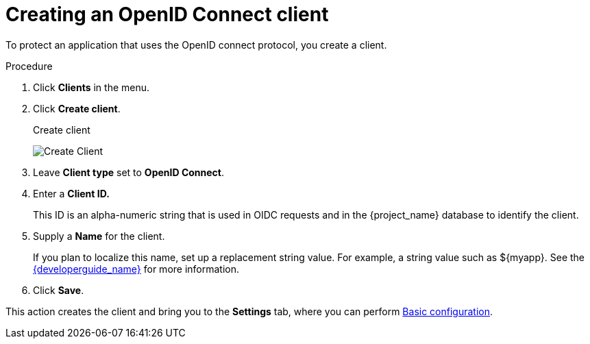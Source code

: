 [id="proc-creating-oidc-client_{context}"]
= Creating an OpenID Connect client

[role="_abstract"]
To protect an application that uses the OpenID connect protocol, you create a client.

.Procedure

. Click *Clients* in the menu.
. Click *Create client*.
+
.Create client
image:{project_images}/add-client-oidc.png[Create Client]
. Leave *Client type* set to *OpenID Connect*.
. Enter a *Client ID.*
+
This ID is an alpha-numeric string that is used in OIDC requests and in the {project_name} database to identify the client.
. Supply a *Name* for the client.
+
If you plan to localize this name, set up a replacement string value. For example, a string value such as $\{myapp}.  See the link:{developerguide_link}[{developerguide_name}] for more information.
 
. Click *Save*.

This action creates the client and bring you to the *Settings* tab, where you can perform xref:con-basic-settings_{context}[Basic configuration].

